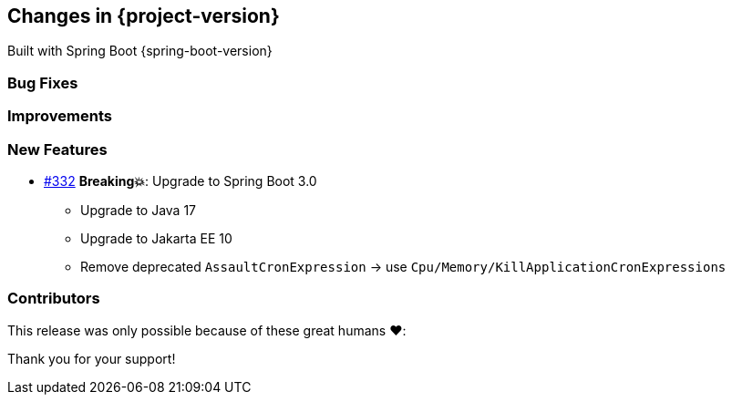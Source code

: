 [[changes]]
== Changes in {project-version}

Built with Spring Boot {spring-boot-version}

=== Bug Fixes
// - https://github.com/codecentric/chaos-monkey-spring-boot/pull/xxx[#xxx] Added example entry. Please don't remove.

=== Improvements
// - https://github.com/codecentric/chaos-monkey-spring-boot/pull/xxx[#xxx] Added example entry. Please don't remove.

=== New Features
// - https://github.com/codecentric/chaos-monkey-spring-boot/pull/xxx[#xxx] Added example entry. Please don't remove.
* https://github.com/codecentric/chaos-monkey-spring-boot/pull/332[#332] *Breaking💥*: Upgrade to Spring Boot 3.0
** Upgrade to Java 17
** Upgrade to Jakarta EE 10
** Remove deprecated `AssaultCronExpression` -> use `Cpu/Memory/KillApplicationCronExpressions`


=== Contributors
This release was only possible because of these great humans ❤️:

// - https://github.com/octocat[@octocat]

Thank you for your support!
